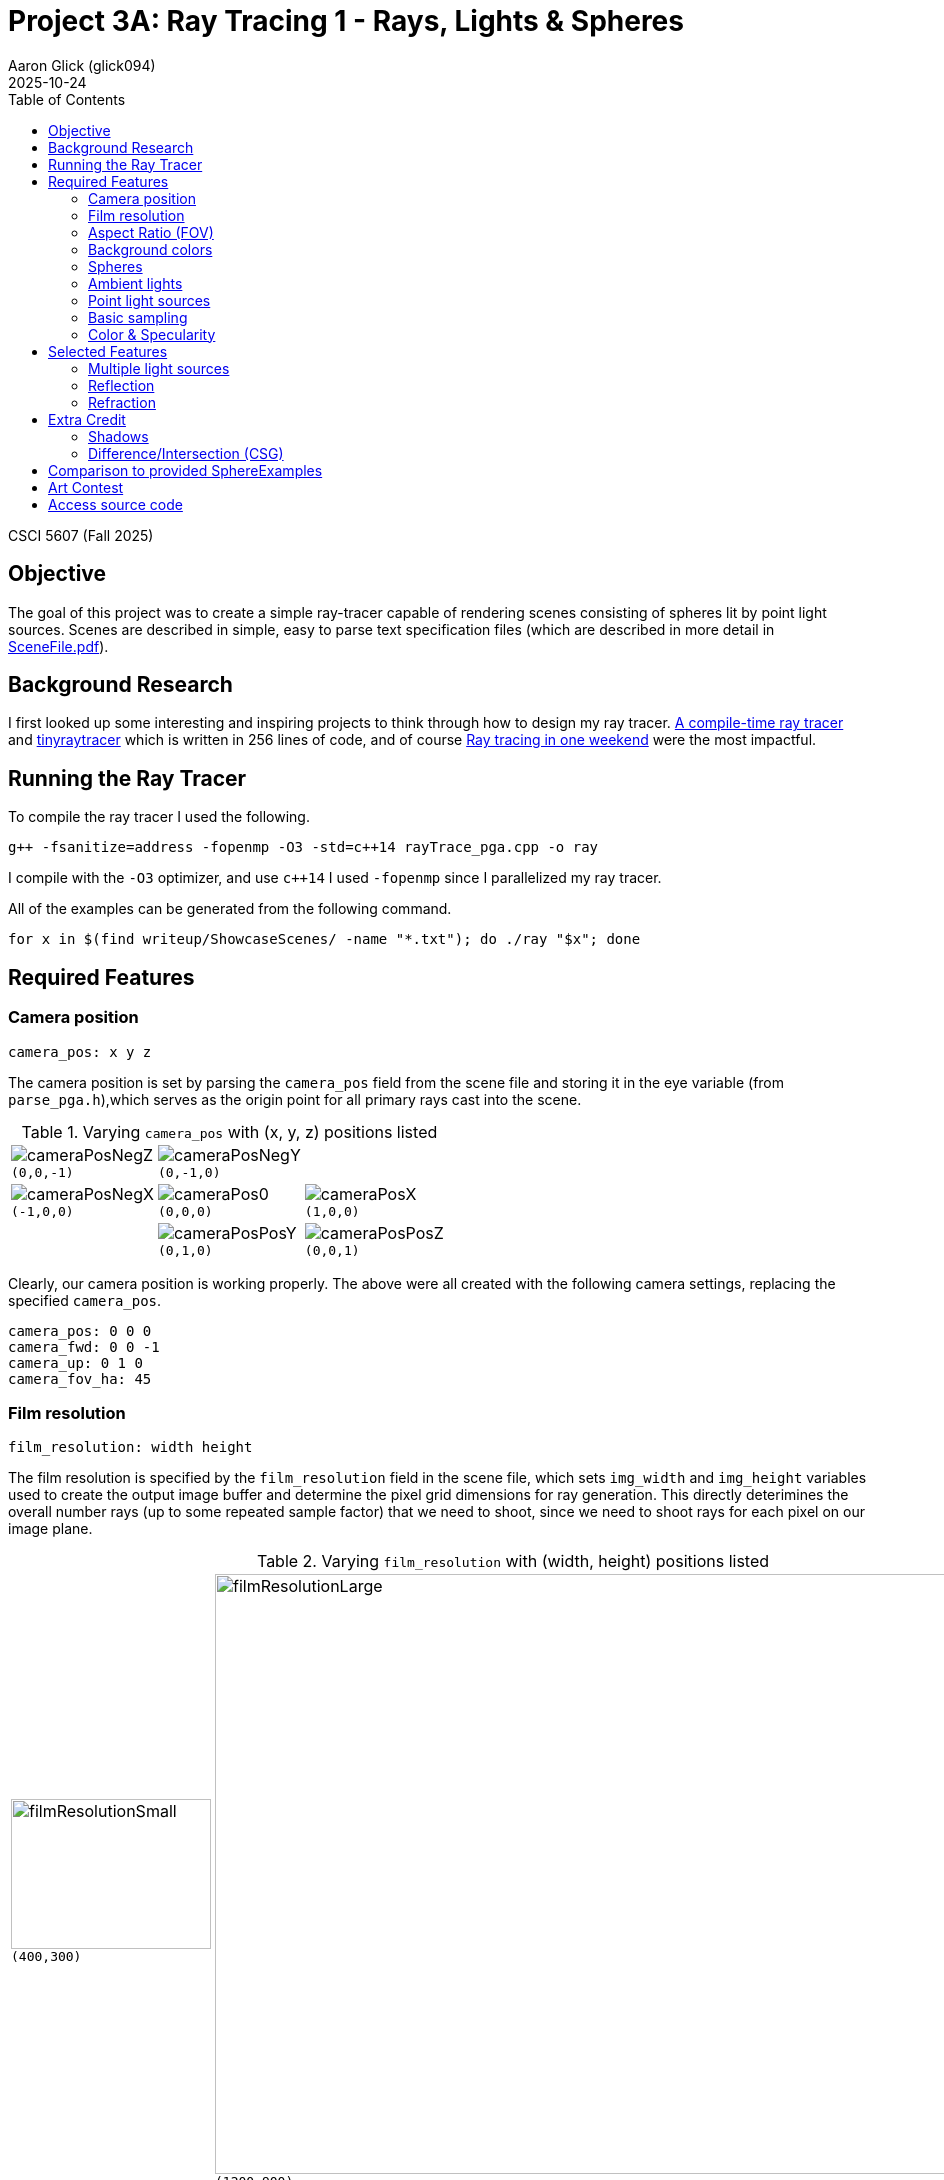 = Project 3A: Ray Tracing 1 - Rays, Lights & Spheres
:author: Aaron Glick (glick094)
:docdate: 2025-10-24
:description: CSCI 5607 - Computer Graphics 1
:source-highlighter: pygments
:stem: latexmath
:toc: left
:toclevels: 4
:revdate: 2025-10-24
:nofooter:
:sectnum

// Aaron Glick - glick094
CSCI 5607 (Fall 2025)

== Objective

The goal of this project was to create a simple ray-tracer capable of rendering scenes consisting of spheres lit by point light sources. Scenes are described in simple, easy to parse text specification files (which are described in more detail in link:SceneFile.adoc[SceneFile.pdf]). 

== Background Research

I first looked up some interesting and inspiring projects to think through how to design my ray tracer. https://github.com/tcbrindle/raytracer.hpp/tree/master[A compile-time ray tracer] and https://github.com/ssloy/tinyraytracer/tree/master[tinyraytracer] which is written in 256 lines of code, and of course https://raytracing.github.io/books/RayTracingInOneWeekend.html[Ray tracing in one weekend] were the most impactful. 

== Running the Ray Tracer

To compile the ray tracer I used the following. 
[source,bash]
----
g++ -fsanitize=address -fopenmp -O3 -std=c++14 rayTrace_pga.cpp -o ray
----
I compile with the `-O3` optimizer, and use `c++14` I used `-fopenmp` since I parallelized my ray tracer. 

All of the examples can be generated from the following command.

[source,bash]
----
for x in $(find writeup/ShowcaseScenes/ -name "*.txt"); do ./ray "$x"; done
----

== Required Features

=== Camera position

----
camera_pos: x y z
----

The camera position is set by parsing the `camera_pos` field from the scene file and storing it in the eye variable (from `parse_pga.h`),which serves as the origin point for all primary rays cast into the scene.  
// (line 649, 651).

.Varying `camera_pos` with (x, y, z) positions listed
[cols="^1,^1,^1"]
|===
|image:ShowcaseScenes/camera_pos/camera_pos_x0_y0_zn1.png[cameraPosNegZ] + 
`(0,0,-1)`
|image:ShowcaseScenes/camera_pos/camera_pos_x0_y1_z0.png[cameraPosNegY] + 
`(0,-1,0)`
|

|image:ShowcaseScenes/camera_pos/camera_pos_xn1_y0_z0.png[cameraPosNegX] + 
`(-1,0,0)`
|image:ShowcaseScenes/camera_pos/camera_pos_x0_y0_z0.png[cameraPos0] + 
`(0,0,0)`
|image:ShowcaseScenes/camera_pos/camera_pos_x1_y0_z0.png[cameraPosX] + 
`(1,0,0)`

|
|image:ShowcaseScenes/camera_pos/camera_pos_x0_yn1_z0.png[cameraPosPosY] + 
`(0,1,0)`
|image:ShowcaseScenes/camera_pos/camera_pos_x0_y0_z1.png[cameraPosPosZ] + 
`(0,0,1)`
|===

Clearly, our camera position is working properly. The above were all created with the following camera settings, replacing the specified `camera_pos`. 

----
camera_pos: 0 0 0
camera_fwd: 0 0 -1
camera_up: 0 1 0
camera_fov_ha: 45
----

=== Film resolution

----
film_resolution: width height
----

The film resolution is specified by the `film_resolution` field in the scene file, which sets `img_width` and `img_height` variables used to create the output image buffer and determine the pixel grid dimensions for ray generation.
// (lines 615-616, 619, 628, 634).
This directly deterimines the overall number rays (up to some repeated sample factor) that we need to shoot, since we need to shoot rays for each pixel on our image plane. 

.Varying `film_resolution` with (width, height) positions listed
[cols="^.^1,^.^1"]
|===
|image:ShowcaseScenes/film_resolution/film_resolution_small.png[filmResolutionSmall,200,150] + 
`(400,300)`
|image:ShowcaseScenes/film_resolution/film_resolution_large.png[filmResolutionLarge,800,600] + 
`(1200,900)`
|===

=== Aspect Ratio (FOV)

----
camera_fov_ha: ha
----

The half-angle vertical FOV (`camera_fov_ha`) is used to compute the distance `d` from the eye to the image plane using stem:[d = \angle_\text{HFOV half} / \tan(2 \angle_\text{VFOV half})], which determines how wide or narrow the viewing frustum appears. 
// (line 617).

// | `ha` is one-half of the “height” angle of the viewing frustum. The half-angle of the “width” can be computed from the aspect ratio of the output image (see below). +
// *The default is 45 *

.Varying `camera_fov_ha` with (ha) listed
[cols="^1,^1,^1,^1"]
|===
|image:ShowcaseScenes/aspect_ratio/camera_fov_ha10.png[fov10] + 
`(10)`
|image:ShowcaseScenes/aspect_ratio/camera_fov_ha30.png[fov30] + 
`(30)`
|image:ShowcaseScenes/aspect_ratio/camera_fov_ha60.png[fov60] + 
`(60)`
|image:ShowcaseScenes/aspect_ratio/camera_fov_ha80.png[fov80] + 
`(80)`
|===

=== Background colors

----
background: r g b
----

When a ray fails to intersect any geometry in the scene, the background color is returned using the RGB values specified by the background field in the scene file. 
// (lines 376-377).

.Varying `background` with (r, g, b) listed
[cols="^1,^1,^1,^1"]
|===
|image:ShowcaseScenes/background/background_grey.png[backgroundGrey] + 
`(0.3,0.3,0.3)`
|image:ShowcaseScenes/background/background_red.png[backgroundRed] + 
`(0.9,0.3,0.3)`
|image:ShowcaseScenes/background/background_green.png[backgroundGreen] + 
`(0.3,0.9,0.3)`
|image:ShowcaseScenes/background/background_blue.png[backgroundBlue] + 
`(0.3,0.3,0.9)`
|===

=== Spheres

----
sphere: x y z r
----

I iterate through all spheres in the spheres vector 
// (lines 322-345) 
and perform ray-sphere intersection tests independently, tracking the closest intersection point to determine which sphere is visible at each pixel.

.Showing multiple `sphere` visualized through provided scenes
[cols="^.^1,^.^1"]
|===
|image:ShowcaseScenes/spheres/spheres1.png[spheres1] + 
`spheres1.txt`
|image:ShowcaseScenes/spheres/spheres2.png[spheres2] + 
`spheres2.txt`
|===


=== Ambient lights

----
ambient_light: r g b
----

The ambient light color (specified by `ambient_light` in the scene file) is multiplied component-wise with each material's ambient coefficients `(ar, ag, ab)` to initialize the base illumination for every surface point, providing constant lighting independent of geometry or light positions. 
// (lines 382-384).

.Varying `ambient_light` with (r, g, b) listed
[cols="^1,^1,^1,^1"]
|===
|image:ShowcaseScenes/ambient_light/ambient_sphere.png[ambientSphere] + 
`ambient_sphere.txt`
|image:ShowcaseScenes/ambient_light/ambient_light_low.png[ambientLow] + 
`(0.2,0.2,0.2)`
|image:ShowcaseScenes/ambient_light/ambient_light_mid.png[ambientMid] + 
`(0.5,0.5,0.5)`
|image:ShowcaseScenes/ambient_light/ambient_light_high.png[ambientHigh] + 
`(0.8,0.8,0.8)`
|===

=== Point light sources

----
point_light: r g b x y z
----

For each point light I calculate the light's diffuse and specular contributions (with inverse-square attenuation) to the final pixel color. I aggregate this for all lights allowing multiple lights to illuminate the scene simultaneously.

.Varying `point_light` with (r, g, b, x, y, z) listed
[cols="^1,^1,^1"]
|===
|image:ShowcaseScenes/point_light/point_light_single.png[pointLightSingle] + 
`(5,5,5, -1,1,0)`
|image:ShowcaseScenes/point_light/point_light_multiple.png[pointLightMultiple] + 
`(5,5,5, -1.0,1.0,0.0)` +
`(2,2,2,  2.0,0.5,2.8)` +
`(5,5,5,  0.0,3.0,3.0)` 
|image:ShowcaseScenes/point_light/point_light_colors.png[pointLightColors] + 
`(5.0,0.1,0.1, -1.0,1.0,0.0)` +
`(0.1,5.0,0.1,  2.0,0.5,2.8)` +
`(0.1,0.1,5.0,  0.0,3.0,3.0)`
|===

=== Basic sampling

I implemented a few different cases of sampling in our ray tracer. The first is that we take a stochastic samples per pixel. I sample 8 times per pixel, and each time we sample from a normal distribution with mean 0 and standard deviation of 0.3. We provide a random offset from the center of the pixel in both the x and y direction (which I clamp to ensure we're in the pixel bounds). 

I've parallelized my ray tracer to make it faster, so I do set a different random seed (I use my favorite, the Mersenne Twister) so that each thread gets it's own random number generation and are seeded differently so we never have race conditions. 

And finally, we take the colors from all 8 samples to be averaged to reduce aliasing. 

=== Color & Specularity 

[source]
----
material: ar ag ab dr dg db sr sg sb ns tr tg tb ior
----


I implemented the Phong lighting model with separate RGB channel calculations for each lighting component, allowing colored lights and materials to interact realistically through multiplicative blending. 
The ambient term multiplies the scene's ambient light color with each material's ambient coefficients `(ar, ag, ab)`, while the diffuse component computes the Lambertian reflectance `(max(0, N·L))` and scales it by both the light's color intensity and the material's diffuse color `(dr, dg, db)`. For specular highlights, 
I use the Blinn-Phong formulation with a half-vector between the light and view directions, raising the clamped dot product `(max(0, N·H))` to the power of the material's shininess exponent `(ns)`, then scaling by the light color and material's specular coefficients `(sr, sg, sb)`. 
All light contributions include inverse-square distance attenuation `(1/d^2)` for physically-based falloff, and  I skip specular highlights on transmissive materials (glass) to avoid double-counting with recursive reflections. 
Shadow rays are cast toward each light source to determine occlusion, ensuring surfaces in shadow receive only ambient lighting.

image:ShowcaseScenes/color_specularity/phong_lighting.png[phong]

[source]
----
# Glass sphere in the center
material: 0.2 0.2 0.2 0.2 0.2 0.2 0.7 0.7 0.7 50 1 1 1 1.3
sphere: 0 0 4 1
# Cyan metallic sphere with high diffuse
material: 0.3 0.3 0.3 0 1 1 0.4 0.4 0.4 80 0 0 0 1
sphere: -0.8 -0.25 3 0.4
# Dark blue sphere diffuse but not transmissive
material: 0.3 0.3 0.6 0.1 0.1 0.6 0 0 0 80 0 0 0 1
sphere: 1.8 -0.25 3 0.4
# Red metallic sphere, low diffuse, small transmissive
material: 0.1 0 0 0.9 0.1 0.1 0.3 0.3 0.3 30 0 0 0 1
sphere: 2 0 7 1.8
# Green sphere behind glass to show refraction
material: 0.0 0.7 0.0 0 1 1 0.4 0.7 0.4 80 0 0 0 1
sphere: 0 0.3 10 0.3
# Yellow mirror sphere, high diffuse and transmissive
material: 0.6 0.6 0 0.6 0.6 0.6 1 1 0.6 100 0 0 0 1 0.9
sphere: -3 2 8 1.5
----

We see clear specular reflections on the yellow mirror sphere and the cyan sphere. 
We see clear diffuse shading on the dark blue sphere. 
We can see the power attenuation through the transmissive components on the glass sphere and the green sphere behind it. 
We see the color blending in the yellow mirror sphere with the red sphere reflection. 

// // Ambient term initialization (lines 382-384):
// // Diffuse term addition (lines 450-454):
// // Specular term addition (lines 462-469):
// [source,cpp]
// ----
// // Ambient term initialization
// float r = ambient_r * hitMaterial.ar;
// float g = ambient_g * hitMaterial.ag;
// float b = ambient_b * hitMaterial.ab;

// // Diffuse term addition:
// float diffuse = fmax(0.0f, dot(normal, lightDir));
// r += attenuation * light.r * hitMaterial.dr * diffuse;
// g += attenuation * light.g * hitMaterial.dg * diffuse;
// b += attenuation * light.b * hitMaterial.db * diffuse;

// // Specular term addition:
// if (hitMaterial.ns > 0 && !isTransmissive) {
// Dir3D viewDir = (rayStart - hitPoint).normalized();
// Dir3D halfVec = (lightDir + viewDir).normalized();
// float specular = pow(fmax(0.0f, dot(normal, halfVec)), hitMaterial.ns);
// r += attenuation * light.r * hitMaterial.sr * specular;
// g += attenuation * light.g * hitMaterial.sg * specular;
// b += attenuation * light.b * hitMaterial.sb * specular;
// }
// ----

// The key point is that you initialize r, g, b with the ambient term, then accumulate diffuse and specular contributions from each light source (lines 387-470) inside the light loop, with attenuation and shadow checks included.

== Selected Features

=== Multiple light sources

As I showed in <<Point light sources>> I am again showing the same images. These show that we can have multiple different light sources in the same scene. Each light can have different colors and the colors mix together nice. 

To do this I simply add a loop for each light `for (size_t li = 0; li < pointLights.size(); li++)` before calculating the diffuse and spectral components of our ray. 

.Varying `point_light` with (r, g, b | x, y, z) listed
[cols="^1,^1,^1"]
|===
|image:ShowcaseScenes/point_light/point_light_single.png[pointLightSingle] + 
`(5,5,5, -1,1,0)`
|image:ShowcaseScenes/point_light/point_light_multiple.png[pointLightMultiple] + 
`(5,5,5, -1.0,1.0,0.0)` +
`(2,2,2,  2.0,0.5,2.8)` +
`(5,5,5,  0.0,3.0,3.0)`
|image:ShowcaseScenes/point_light/point_light_colors.png[pointLightColors] + 
`(5.0,0.1,0.1, -1.0,1.0,0.0)` +
`(0.1,5.0,0.1,  2.0,0.5,2.8)` +
`(0.1,0.1,5.0,  0.0,3.0,3.0)`
|===

=== Reflection

I implemented recursive ray tracing for reflective surfaces by computing the perfect mirror reflection direction using the formula `R = I - 2(I·N)N`, where `I` is the incident ray direction and `N` is the surface normal. 
// (lines 512, 548, 573). 
The reflected ray is spawned from the hit point with a small offset (0.001 units) along the reflection direction to prevent self-intersection artifacts when the ray re-enters the scene. 
// (lines 513, 549, 574). 
I recursively trace this reflected ray with decremented depth to gather the color of what the surface "sees" in the reflection direction, supporting multiple bounces of light through the scene. 
// (lines 515, 551, 575). 
The resulting reflected color is then blended with the surface's local lighting by multiplying each RGB channel by the material's specular reflection coefficients `(sr, sg, sb)`, allowing colored or tinted reflections like metallic surfaces. 
// (lines 578-580). 
For pure dielectric materials like glass, I use Schlick's approximation of the Fresnel equations to physically blend reflection and refraction based on viewing angle, with grazing angles producing stronger reflections. 
// (lines 503-504, 534-536). 
I also distinguish between metals (pure reflection) and transmissive materials (glass), skipping redundant Phong specular highlights on glass to avoid double-counting the specular component that's already captured in the recursive reflections. 
// (lines 459-462).

image:ShowcaseScenes/reflection/reflection_spheres.png[reflection]

In the image we see a highly reflective mirror ball in the center. 
We are getting a nice reflected image, where all six colored spheres are visible from the warped perspective from reflecting of the mirror sphere. 
I placed the spheres at different angles to the sides, above, and in front of the mirror ball. 
You can even see some of the multiple reflections bouncing between spheres of the reflection itself. 
These, however are limited by our max depth. 

=== Refraction

I implemented refraction for transmissive materials by applying Snell's law to calculate the refracted ray direction, computing the refraction ratio stem:[\eta = n_1 / n_2] and using it to determine the bent ray direction stem:[T = \eta I + N (\eta \cdot \cos{\theta_i} - \cos{\theta_t})].
// (lines 518-524, 558-563, 587-589). 
To handle rays entering and exiting materials correctly, I detect when the incident ray is exiting by checking if the ray direction and surface normal point in the same direction `(dot(n,I) > 0)`, in which case I flip the normal and swap the refractive indices. 
// (lines 484-488). 
I compute the sine squared of the transmission angle stem:[\sin{\theta_t}^2 = \eta^2 (1 - \cos{\theta_i}^2)] 
// (sin²θₜ = η²(1 - cos²θᵢ)) 
to check for total internal reflection, which occurs when this value exceeds 1.0, indicating the ray cannot escape the denser medium; in this case I fall back to using the reflection color instead.
// (lines 518, 528-530, 584). 
The refracted ray is traced recursively with a small offset along the refraction direction to avoid self-intersection, and the returned color is blended with the material's transmission coefficients `(tr, tg, tb)` to allow colored glass effects like tinted windows 
//(lines 525-527, 593-595). 
For pure dielectric materials (glass), I use the Fresnel equations to physically blend reflection and refraction contributions, with the Fresnel factor determining the ratio between reflected and transmitted light based on the angle of incidence.
// (lines 503-536). 
I also implemented some energy conservation for materials with both reflection and refraction by normalizing their contributions when the sum of `sr` and `tr` exceeds 1.0, preventing physically impossible materials that reflect and transmit more light than they receive, but I'm honestly not sure if this is working properly. 
//(lines 541-569).

image:ShowcaseScenes/refraction/refraction_spheres.png[refraction]

Overall, we get the image through the glass sphere being inverted, due to the index of refraction and the focal distance of the objects. 
In the image we see clearly the red sphere being visible through the glass sphere. 
We even get some nice darkening from the shadows on the red sphere in the refracted image of the red sphere. 
You get the internal components of refraction too, bouncing off the opposite (right) side of the sphere as well. 
Off to the far left side we get some green refractions from the green sphere. 
I placed a small blue sphere in front to show it's not being transmitted (I was trying to get a nice reflection in the glass sphere, but couldn't get the lighting quite right). 

== Extra Credit

=== Shadows

To achieve realistic lighting, I implemented hard shadows by casting shadow rays from each surface point toward each light source before computing lighting contributions. For each point light in the scene I determining the light direction and distance, I create a shadow ray starting from the hit point with a small offset slightly along the light direction (0.001 units), which helps avoid false self-intersection artifacts. I then test this shadow ray against all objects in the scene to determine if anything occludes the light source. For individual spheres, I iterate through each sphere and check if the shadow ray intersects it; if an intersection occurs and the distance to that intersection is less than the distance to the light, the point is marked as being in shadow. I perform the same occlusion test for CSG objects, checking unions, intersections, and differences to see if any composite geometry blocks the light path. If any object is found to occlude the light source, the `inShadow` flag is set to `true` and I break out of the intersection loop early for efficiency. 

When a surface point is determined to be in shadow, I skip that light's contribution entirely using a continue statement, meaning no diffuse or specular components are added from that particular light. This means surfaces only receive lighting only from lights they can "see," while still maintaining their ambient component regardless of shadow status. The shadow testing happens independently for each light source, so a surface can be in shadow from one light while still receiving contributions from others, enabling realistic multi-light shadowing effects. 

This approach produces crisp, hard-edged shadows characteristic of point light sources, as seen below.

image:ShowcaseScenes/shadows/shadows.png[shadows]

This image is produced by three spheres, one metallic (left), one diffuse but not transmissive (middle), and one dielectric (right) sphere to show the differences in shadows with various materials. 
We have four lights, centered between the spheres, and two in front and two behind. 

[source]
----
# Yellow metallic sphere
material: 0.6 0.6 0 0.6 0.6 0.6 1 1 0.6 100 0 0 0 1 0.9
sphere: -3 0 4 1
# Grey sphere diffuse but not transmissive
material: 0.6 0.6 0.6 0.6 0.6 0.6 0 0 0 60 0 0 0 0.5
sphere: 0 0 4 1
# Glass sphere
material: 0.2 0.2 0.2 0.2 0.2 0.2 0.7 0.7 0.7 50 1 1 1 1.3
sphere: 3 0 4 1
# front lights
point_light: 5 5 5  -1.5 0.5 -1
point_light: 5 5 5   1.5 0.5 -1
# back lights
point_light: 8 8 8   -1.5 1.5 6
point_light: 8 8 8    1.5 1.5 6
----

As we can see we have hard shadow lines, and we see nice overlapping shadows on the center object from the bidirectional lights. 
The transmissive component through our glass should produce a shadow that's overall lighter (since light is transmitting through the glass) than the shadow from our mirror ball (which should not let any light through). However, we can see that these shadows are more or less identical (left most and right most shadows). This is likely because of my `inShadow` flag breaks the loop. I likely need to consider the transmissivity of the sphere, instead of assuming all the objects completely block the shadows. 
I also see a problem with our front lights (that are behind the camera) not casting visible shadows backwards. 
Was able to get these in other images (see <<Reflection>>, <<Refraction>>, <<Art Contest>>), but for what ever reason there might be an edge case where the lights are not bright enough or hitting a condition since they are fairly close to the camera point. 

=== Difference/Intersection (CSG)

I was able to implement constructive solid geometry (CSG) union, difference, and intersection operators. 

Below, in the left image we have two spheres in red are joined with a union. The two spheres in green are joined with an intersection, so we see a lens shaped shape (kinda like a lentil). The two spheres in blue are joined with a difference, so we see a sphere with a divot. 

.Showcasing `csg_union`, `csg_intersection`, `csg_difference`
[cols="^1,^1,^1"]
|===
|image:ShowcaseScenes/constructive_solid_geometry/csg_operations_basic.png[csgOperationsBasic] + 
`csg_union` + 
`csg_intersection` + 
`csg_difference`
|image:ShowcaseScenes/constructive_solid_geometry/csg_operations_multiple_intersection.png[csgOperationsMultipleIntersection] + 
`intersection with three spheres` + 
`(sphere: 0 0 8 2.1)` +
`(sphere: 1 0 8 2.1)` +
`(sphere: 0.5 1.414 8 2.1)` +
`(csg_intersection: 1 2 3)` 
|image:ShowcaseScenes/constructive_solid_geometry/csg_operations_multiple_difference.png[csgOperationsMultipleDifference] + 
`difference with three spheres` + 
`(sphere: 0.3 1 4.9 1.0)` + 
`(sphere: 0.3 1 5.5 1.0)` + 
`(sphere: 0.3 1 6.1 1.0)` + 
`(csg_difference: 2 1 3)`
|===

I then implemented CSG to have multiple spheres joined. The second image above we can see multiple spheres 
The third image above we see we can create rings by taking the difference of three sphere. I've added a second ring just to show the side and insides of the difference operator. 

== Comparison to provided SphereExamples

I figured I should do a side by side comparison of the examples provided, to look at places to improve my implementation. 

[cols="^1,^1,1"]
|===
| Provided Example | My Rendering | Observations

| image:ShowcaseScenes/example_comparisons/ambient_sphere.bmp[ambientSphereEx]
| image:ShowcaseScenes/example_comparisons/ambient_sphere_AG.png[ambientSphereAG] 
| Looks like my image may be a little less jaggy around the edges
| image:ShowcaseScenes/example_comparisons/spheres1.bmp[spheres1Ex]
| image:ShowcaseScenes/example_comparisons/spheres1_AG.png[spheres1AG] 
| Overall, very close. My implementation maybe looks a little less vibrant, and something is happening with the spectral lighting on the green sphere
| image:ShowcaseScenes/example_comparisons/spheres2.bmp[spheres2Ex]
| image:ShowcaseScenes/example_comparisons/spheres2_AG.png[spheres2AG]
| More clear that something weird is happening with the lighting. Less spectral lights on the yellow, and more on the dark blue (larger white circle). The mirror ball looks less reflective.  
| image:ShowcaseScenes/example_comparisons/bear.png[bearEx]
| image:ShowcaseScenes/example_comparisons/bear_AG.png[bearAG]
| Again, the eyes are pretty clearly different. Still a glassy effect, but less hightlight reflections in my bear. 
// | image:ShowcaseScenes/example_comparisons/spot_sphere.bmp[spotSphereEx]
// | image:ShowcaseScenes/example_comparisons/spot_sphere_AG.png[spotSphereAG]
|===

== Art Contest

I was thinking of things that I wanted to create with just spheres, and I got the idea of doing a pokéball. I spent a lot more time getting this right, and in the end it helped me set specific thresholds for metallic materials, and reflections. 

So each pokéball is created from 5 main components (1) the top red part, created with a CSG difference of three spheres; (2) the bottom white part, created with a CSG difference of three spheres; (3) the interior black part, created with a single sphere; (4) a round rim of the button, created with a CSG difference of three spheres; and (5) a rounded button face, created with a CSG intersection of two spheres. 

Here's the exploded view: 
image:ShowcaseScenes/art_contest/pokeball_components.png[pokeballComponents, 800, 600]

You can see the red part has three spheres (the darkest is the first sphere, the lighter two are the ones that are subtracted). The first subtraction creates the "semi-sphere" that has a concave portion on the inside. The second subtraction creates the circular cutout on the front of the pokeball. 

The red and white parts of the pokehttps://glick094.github.io/csci-5607-project3a/ball are constructed exactly the same, just inverted. Then the button band (outer ring) is constructed with three spheres (shown directly below the expanded white part), where the white part remains. Finally, the button face is created with the intersection of two spheres (shown float on the far left side of the screen). 

.Art Submission
image:ShowcaseScenes/art_contest/pokeball.png[pokeball, 1200, 900]

To create my submission, I followed the building procedure described above to create one pokeball. I then created two copies, and put them on a diagonal along `z` (to show nice shadows). To create the open pokeball, I needed to do two additional differences to create two halves of the interior black sphere. I then threw in a point light inside the ball to create the red glow, as if there's something inside. I added four point lights in the environment to create some interesting lighting. 

== Access source code

You can access the source code here: https://drive.google.com/file/d/1UoT6XWY2UUiI1zJPu4MOEURKnMn7hWi1/view?usp=sharing, which was compiled on a linux machine. 
